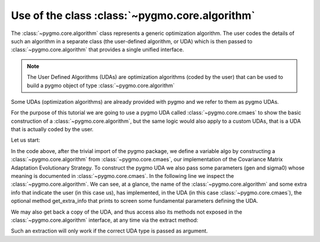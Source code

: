 .. py_tutorial_using_algorithm

Use of the class :class:`~pygmo.core.algorithm`
===============================================

The :class:`~pygmo.core.algorithm` class represents a generic optimization
algorithm. The user codes the details of such an algorithm in a separate class (the
user-defined algorithm, or UDA) which is then passed to :class:`~pygmo.core.algorithm`
that provides a single unified interface.

.. note::  The User Defined Algorithms (UDAs) are optimization algorithms (coded by the user) that can
           be used to build a pygmo object of type :class:`~pygmo.core.algorithm`

Some UDAs (optimization algorithms) are already provided with pygmo and we refer to them as pygmo UDAs.

For the purpose of this tutorial we are going to use a pygmo UDA called :class:`~pygmo.core.cmaes`
to show the basic construction of a :class:`~pygmo.core.algorithm`, but the same logic would also
apply to a custom UDAs, that is a UDA that is actually coded by the user.

Let us start:

.. doctest::

    >>> import pygmo as pg
    >>> algo = pg.algorithm(pg.cmaes(gen = 100, sigma0=0.3))
    >>> print(algo) #doctest: +ELLIPSIS +NORMALIZE_WHITESPACE
    Algorithm name: CMA-ES: Covariance Matrix Adaptation Evolutionary Strategy [stochastic]
    Extra info:
    	Generations: 100
    	cc: auto
    	cs: auto
    	c1: auto
    	cmu: auto
    	sigma0: 0.300000
    	Stopping xtol: 0.000001
    	Stopping ftol: 0.000001
    	Memory: 0
    	Verbosity: 0
    	Seed: ...

In the code above, after the trivial import of the pygmo package, we define a variable algo
by constructing a :class:`~pygmo.core.algorithm` from :class:`~pygmo.core.cmaes`, our implementation
of the Covariance Matrix Adaptation Evolutionary Strategy. To construct the pygmo UDA we also pass
some parameters (gen and sigma0) whose meaning is documented in :class:`~pygmo.core.cmaes`.
In the following line we inspect the :class:`~pygmo.core.algorithm`. We can see, at a glance, the
name of the :class:`~pygmo.core.algorithm` and some extra info that indicate the user (in this case us),
has implemented, in the UDA (in this case :class:`~pygmo.core.cmaes`), the optional method
get_extra_info that prints to screen some fundamental parameters defining the UDA.

We may also get back a copy of the UDA, and thus access also its methods not exposed in the
:class:`~pygmo.core.algorithm` interface, at any time via the extract method:

.. doctest::

    >>> uda = algo.extract(pg.cmaes)
    >>> type(uda)
    <class 'pygmo.core.cmaes'>
    >>> uda = algo.extract(pg.de)
    >>> type(uda)
    <class 'NoneType'>

Such an extraction will only work if the correct UDA type is passed as argument.
